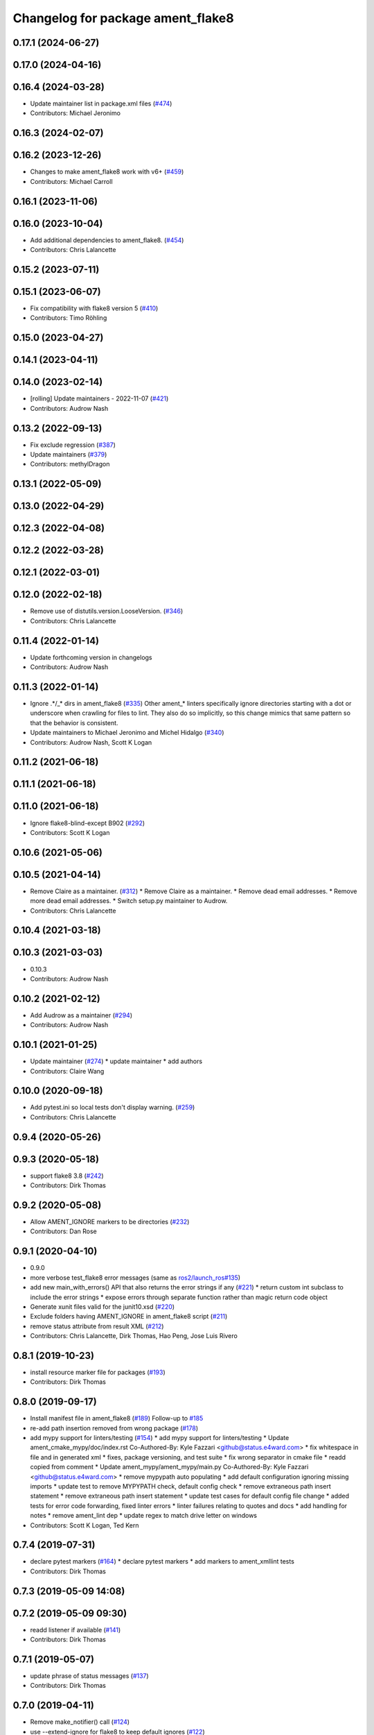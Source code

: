 ^^^^^^^^^^^^^^^^^^^^^^^^^^^^^^^^^^
Changelog for package ament_flake8
^^^^^^^^^^^^^^^^^^^^^^^^^^^^^^^^^^

0.17.1 (2024-06-27)
-------------------

0.17.0 (2024-04-16)
-------------------

0.16.4 (2024-03-28)
-------------------
* Update maintainer list in package.xml files (`#474 <https://github.com/ament/ament_lint/issues/474>`_)
* Contributors: Michael Jeronimo

0.16.3 (2024-02-07)
-------------------

0.16.2 (2023-12-26)
-------------------
* Changes to make ament_flake8 work with v6+ (`#459 <https://github.com/ament/ament_lint/issues/459>`_)
* Contributors: Michael Carroll

0.16.1 (2023-11-06)
-------------------

0.16.0 (2023-10-04)
-------------------
* Add additional dependencies to ament_flake8. (`#454 <https://github.com/ament/ament_lint/issues/454>`_)
* Contributors: Chris Lalancette

0.15.2 (2023-07-11)
-------------------

0.15.1 (2023-06-07)
-------------------
* Fix compatibility with flake8 version 5 (`#410 <https://github.com/ament/ament_lint/issues/410>`_)
* Contributors: Timo Röhling

0.15.0 (2023-04-27)
-------------------

0.14.1 (2023-04-11)
-------------------

0.14.0 (2023-02-14)
-------------------
* [rolling] Update maintainers - 2022-11-07 (`#421 <https://github.com/ament/ament_lint/issues/421>`_)
* Contributors: Audrow Nash

0.13.2 (2022-09-13)
-------------------
* Fix exclude regression (`#387 <https://github.com/ament/ament_lint/issues/387>`_)
* Update maintainers (`#379 <https://github.com/ament/ament_lint/issues/379>`_)
* Contributors: methylDragon

0.13.1 (2022-05-09)
-------------------

0.13.0 (2022-04-29)
-------------------

0.12.3 (2022-04-08)
-------------------

0.12.2 (2022-03-28)
-------------------

0.12.1 (2022-03-01)
-------------------

0.12.0 (2022-02-18)
-------------------
* Remove use of distutils.version.LooseVersion. (`#346 <https://github.com/ament/ament_lint/issues/346>`_)
* Contributors: Chris Lalancette

0.11.4 (2022-01-14)
-------------------
* Update forthcoming version in changelogs
* Contributors: Audrow Nash

0.11.3 (2022-01-14)
-------------------
* Ignore .*/_* dirs in ament_flake8 (`#335 <https://github.com/ament/ament_lint/issues/335>`_)
  Other ament\_* linters specifically ignore directories starting with a
  dot or underscore when crawling for files to lint. They also do so
  implicitly, so this change mimics that same pattern so that the behavior
  is consistent.
* Update maintainers to Michael Jeronimo and Michel Hidalgo (`#340 <https://github.com/ament/ament_lint/issues/340>`_)
* Contributors: Audrow Nash, Scott K Logan

0.11.2 (2021-06-18)
-------------------

0.11.1 (2021-06-18)
-------------------

0.11.0 (2021-06-18)
-------------------
* Ignore flake8-blind-except B902 (`#292 <https://github.com/ament/ament_lint/issues/292>`_)
* Contributors: Scott K Logan

0.10.6 (2021-05-06)
-------------------

0.10.5 (2021-04-14)
-------------------
* Remove Claire as a maintainer. (`#312 <https://github.com/ament/ament_lint/issues/312>`_)
  * Remove Claire as a maintainer.
  * Remove dead email addresses.
  * Remove more dead email addresses.
  * Switch setup.py maintainer to Audrow.
* Contributors: Chris Lalancette

0.10.4 (2021-03-18)
-------------------

0.10.3 (2021-03-03)
-------------------
* 0.10.3
* Contributors: Audrow Nash

0.10.2 (2021-02-12)
-------------------
* Add Audrow as a maintainer (`#294 <https://github.com/ament/ament_lint/issues/294>`_)
* Contributors: Audrow Nash

0.10.1 (2021-01-25)
-------------------
* Update maintainer (`#274 <https://github.com/ament/ament_lint/issues/274>`_)
  * update maintainer
  * add authors
* Contributors: Claire Wang

0.10.0 (2020-09-18)
-------------------
* Add pytest.ini so local tests don't display warning. (`#259 <https://github.com/ament/ament_lint/issues/259>`_)
* Contributors: Chris Lalancette

0.9.4 (2020-05-26)
------------------

0.9.3 (2020-05-18)
------------------
* support flake8 3.8 (`#242 <https://github.com/ament/ament_lint/issues/242>`_)
* Contributors: Dirk Thomas

0.9.2 (2020-05-08)
------------------
* Allow AMENT_IGNORE markers to be directories (`#232 <https://github.com/ament/ament_lint/issues/232>`_)
* Contributors: Dan Rose

0.9.1 (2020-04-10)
------------------
* 0.9.0
* more verbose test_flake8 error messages (same as `ros2/launch_ros#135 <https://github.com/ros2/launch_ros/issues/135>`_)
* add new main_with_errors() API that also returns the error strings if any (`#221 <https://github.com/ament/ament_lint/issues/221>`_)
  * return custom int subclass to include the error strings
  * expose errors through separate function rather than magic return code object
* Generate xunit files valid for the junit10.xsd (`#220 <https://github.com/ament/ament_lint/issues/220>`_)
* Exclude folders having AMENT_IGNORE in ament_flake8 script (`#211 <https://github.com/ament/ament_lint/issues/211>`_)
* remove status attribute from result XML (`#212 <https://github.com/ament/ament_lint/issues/212>`_)
* Contributors: Chris Lalancette, Dirk Thomas, Hao Peng, Jose Luis Rivero

0.8.1 (2019-10-23)
------------------
* install resource marker file for packages (`#193 <https://github.com/ament/ament_lint/issues/193>`_)
* Contributors: Dirk Thomas

0.8.0 (2019-09-17)
------------------
* Install manifest file in ament_flake8 (`#189 <https://github.com/ament/ament_lint/issues/189>`_)
  Follow-up to `#185 <https://github.com/ament/ament_lint/issues/185>`_
* re-add path insertion removed from wrong package (`#178 <https://github.com/ament/ament_lint/issues/178>`_)
* add mypy support for linters/testing (`#154 <https://github.com/ament/ament_lint/issues/154>`_)
  * add mypy support for linters/testing
  * Update ament_cmake_mypy/doc/index.rst
  Co-Authored-By: Kyle Fazzari <github@status.e4ward.com>
  * fix whitespace in file and in generated xml
  * fixes, package versioning, and test suite
  * fix wrong separator in cmake file
  * readd copied from comment
  * Update ament_mypy/ament_mypy/main.py
  Co-Authored-By: Kyle Fazzari <github@status.e4ward.com>
  * remove mypypath auto populating
  * add default configuration ignoring missing imports
  * update test to remove MYPYPATH check, default config check
  * remove extraneous path insert statement
  * remove extraneous path insert statement
  * update test cases for default config file change
  * added tests for error code forwarding, fixed linter errors
  * linter failures relating to quotes and docs
  * add handling for notes
  * remove ament_lint dep
  * update regex to match drive letter on windows
* Contributors: Scott K Logan, Ted Kern

0.7.4 (2019-07-31)
------------------
* declare pytest markers (`#164 <https://github.com/ament/ament_lint/issues/164>`_)
  * declare pytest markers
  * add markers to ament_xmllint tests
* Contributors: Dirk Thomas

0.7.3 (2019-05-09 14:08)
------------------------

0.7.2 (2019-05-09 09:30)
------------------------
* readd listener if available (`#141 <https://github.com/ament/ament_lint/issues/141>`_)
* Contributors: Dirk Thomas

0.7.1 (2019-05-07)
------------------
* update phrase of status messages (`#137 <https://github.com/ament/ament_lint/issues/137>`_)
* Contributors: Dirk Thomas

0.7.0 (2019-04-11)
------------------
* Remove make_notifier() call (`#124 <https://github.com/ament/ament_lint/issues/124>`_)
* use --extend-ignore for flake8 to keep default ignores (`#122 <https://github.com/ament/ament_lint/issues/122>`_)
* Contributors: Dirk Thomas, Shane Loretz

0.6.3 (2019-01-14)
------------------

0.6.2 (2018-12-06)
------------------
* Change spelling of maintainer name. (`#115 <https://github.com/ament/ament_lint/issues/115>`_)
  This is causing failures in CI at the moment. Until I figure out where
  the issue lies let's just mispell it to unbreak CI.
* Contributors: Steven! Ragnarök

0.6.1 (2018-11-15)
------------------
* Update maintainer for ament{,_cmake}_flake8. (`#114 <https://github.com/ament/ament_lint/issues/114>`_)
* Contributors: Steven! Ragnarök

0.6.0 (2018-11-14)
------------------
* Ignore flake8 W504 (`#110 <https://github.com/ament/ament_lint/issues/110>`_)
* Contributors: Jacob Perron

0.5.2 (2018-06-27)
------------------

0.5.1 (2018-06-18 13:47)
------------------------
* level setup.py versions to 0.5.1
* Contributors: Mikael Arguedas

0.5.0 (2018-06-18 10:09)
------------------------
* set zip_safe to avoid warning during installation (`#96 <https://github.com/ament/ament_lint/issues/96>`_)
* Contributors: Dirk Thomas

0.4.0 (2017-12-08)
------------------
* remove test_suite, add pytest as test_requires
* Add I202 to the list of ignored flake8 errors. (`#89 <https://github.com/ament/ament_lint/issues/89>`_)
  I202 warns about newlines between groups of imports in python.
  A recent change in flake8
  (https://github.com/PyCQA/flake8-import-order/commit/37dafcc35eec9343641d489ac01d316cd10a6c03)
  made this start showing up in ROS2.  Since we use whitespace
  between imports in lots of places in ROS2, disable this
  warning, which should get rid of this error almost everywhere.
* Adapt to flake8 v3.5.0 changes (`#88 <https://github.com/ament/ament_lint/issues/88>`_)
  * Adapt to flake8 v3.5.0 changes
  * Add comment why this fork of get_style_guide exists
* Add new D106, D107 linter errors to ignored list (`#86 <https://github.com/ament/ament_lint/issues/86>`_)
  * Add new D107 linter error to ignored list
  * Ignore D106 also
* 0.0.3
* Merge pull request `#84 <https://github.com/ament/ament_lint/issues/84>`_ from ament/flake8_plugins
  update style to satisfy new flake8 plugins
* update style to satisfy new flake8 plugins
* implicitly inherit from object (only in files not copied from somewhe… (`#83 <https://github.com/ament/ament_lint/issues/83>`_)
  * implicitly inherit from object (only in files not copied from somewhere else)
  * don't modify file copied from elsewhere
* 0.0.2
* Merge pull request `#77 <https://github.com/ament/ament_lint/issues/77>`_ from ament/fix_flake8_excludes
  fix --exclude with ament_flake8
* fix --exclude with ament_flake8
* Make get_error_type_counts work for legacy api too (`#70 <https://github.com/ament/ament_lint/issues/70>`_)
* Test python module import order using flake8 (`#63 <https://github.com/ament/ament_lint/issues/63>`_)
  * Add flake8 linter
  * Don't deal with flake8-import-order just yet
  * Debugging prints
  * Reinstate import order rule
  * Fix reporting bug by using the inner flake8 style guide
  * Fixup
  * Add comment on wrapper StyleGuide use
  * use flake8 v3 (`#1 <https://github.com/ament/ament_lint/issues/1>`_)
  * Reorder package.xml
  * Get the filenames from the file checkers because input_file isn't called by flake8 anymore
  * Output count of all error types
  * Get flake8 to use the config file
  The current implementation of get_style_guide does not process the config file correctly.
  * Error when flake8 v2 found
  * Print errors like pep8
  * remove __future_\_ imports
  * add schema to manifest files
  * Support flake8 v2 as well as v3
  * Output checked files
  otherwise it's not present in xunit files for tests run directly with nose (not ament_cmake_flake8)
  * Prevent v2 imports from happening on systems with v3
  * Flake8 replaces pep8+pyflakes
* Contributors: Chris Lalancette, Dirk Thomas, Mikael Arguedas, dhood
